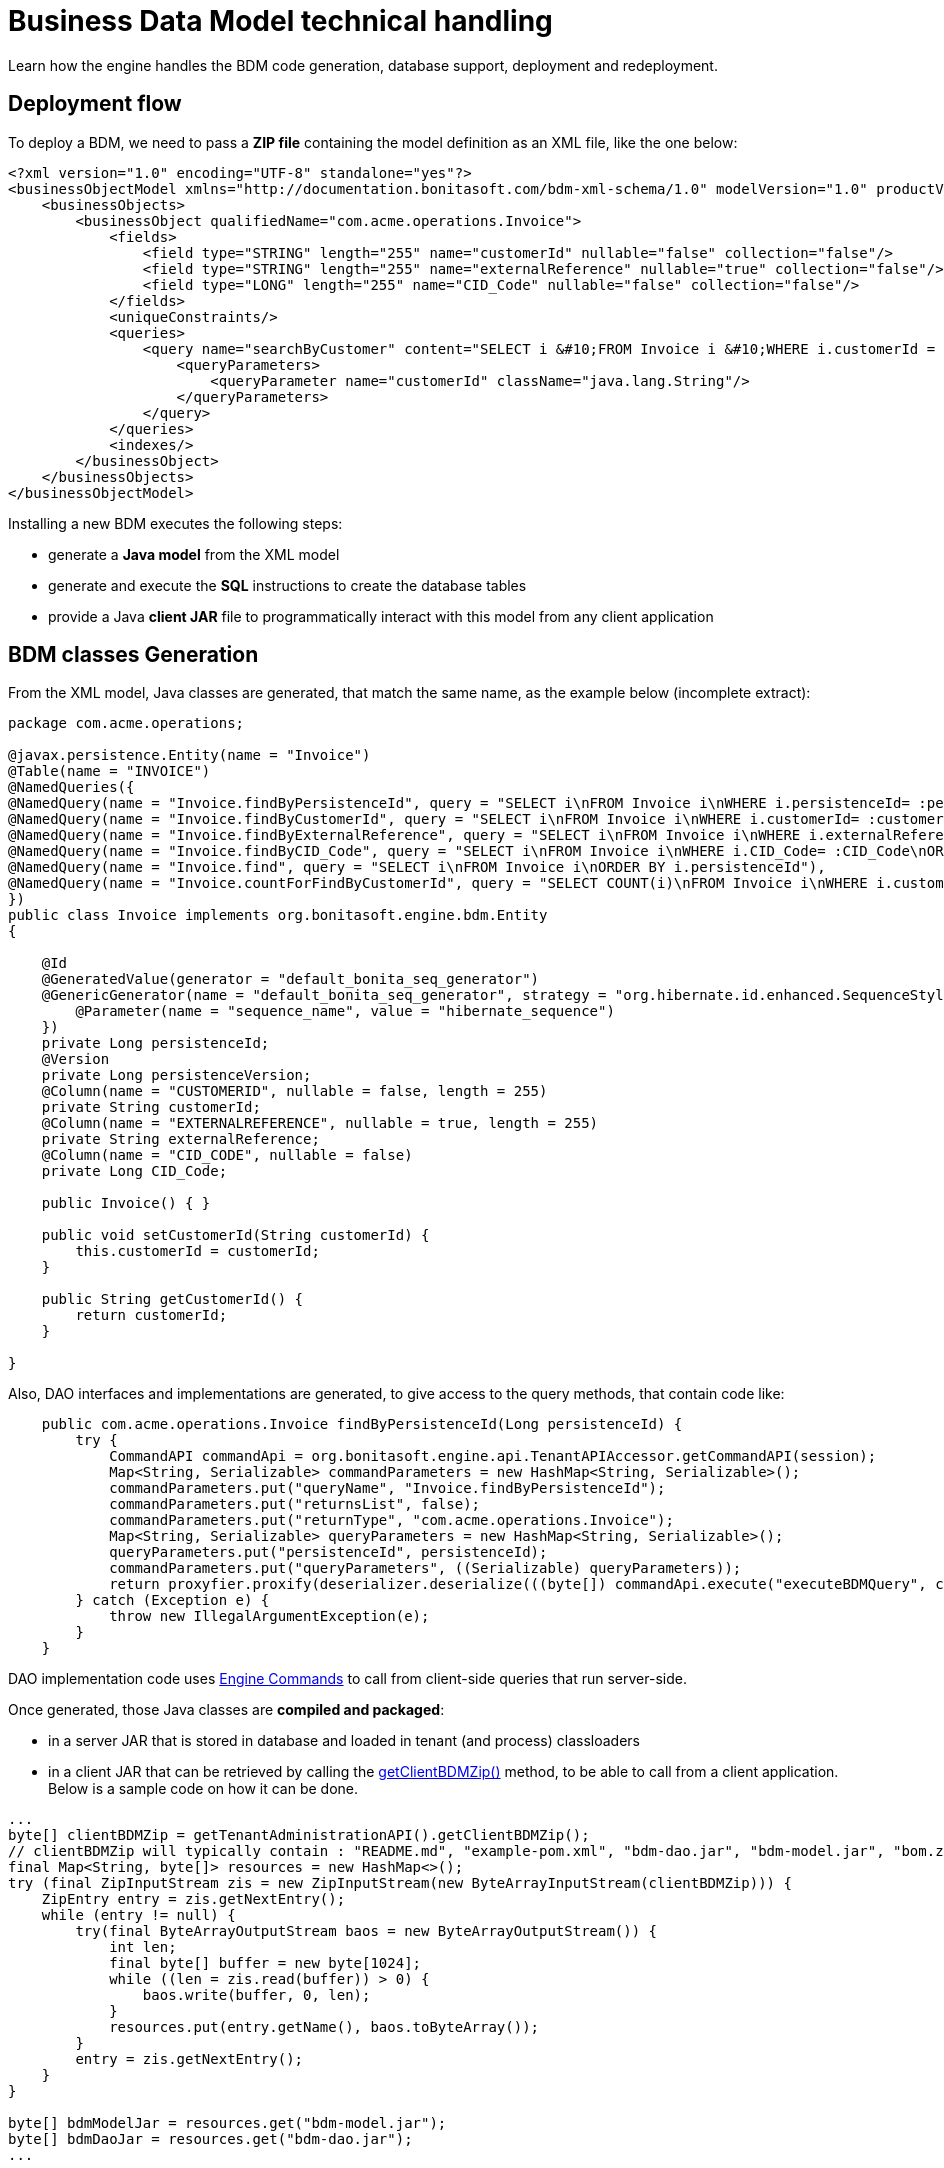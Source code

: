 = Business Data Model technical handling
:page-aliases: ROOT:how-a-bdm-is-deployed.adoc
:description: Learn how the engine handles the BDM code generation, database support, deployment and redeployment.

{description}

== Deployment flow

To deploy a BDM, we need to pass a *ZIP file* containing the model definition as an XML file, like the one below:

// about the xmlns value involving documentation.bonitasoft.com: this is really what is used in Bonita, see https://github.com/bonitasoft/bonita-engine/commit/33cad1138baaf46f7510d395024f18f3a4788045
[source,xml]
----
<?xml version="1.0" encoding="UTF-8" standalone="yes"?>
<businessObjectModel xmlns="http://documentation.bonitasoft.com/bdm-xml-schema/1.0" modelVersion="1.0" productVersion="7.13.0-SNAPSHOT">
    <businessObjects>
        <businessObject qualifiedName="com.acme.operations.Invoice">
            <fields>
                <field type="STRING" length="255" name="customerId" nullable="false" collection="false"/>
                <field type="STRING" length="255" name="externalReference" nullable="true" collection="false"/>
                <field type="LONG" length="255" name="CID_Code" nullable="false" collection="false"/>
            </fields>
            <uniqueConstraints/>
            <queries>
                <query name="searchByCustomer" content="SELECT i &#10;FROM Invoice i &#10;WHERE i.customerId = :customerId&#10;ORDER BY i.persistenceId ASC" returnType="com.acme.operations.Invoice">
                    <queryParameters>
                        <queryParameter name="customerId" className="java.lang.String"/>
                    </queryParameters>
                </query>
            </queries>
            <indexes/>
        </businessObject>
    </businessObjects>
</businessObjectModel>
----

Installing a new BDM executes the following steps:

* generate a *Java model* from the XML model
* generate and execute the *SQL* instructions to create the database tables
* provide a Java *client JAR* file to programmatically interact with this model from any client application


== BDM classes Generation

From the XML model, Java classes are generated, that match the same name, as the example below (incomplete extract):

[source,java]
----
package com.acme.operations;

@javax.persistence.Entity(name = "Invoice")
@Table(name = "INVOICE")
@NamedQueries({
@NamedQuery(name = "Invoice.findByPersistenceId", query = "SELECT i\nFROM Invoice i\nWHERE i.persistenceId= :persistenceId\n"),
@NamedQuery(name = "Invoice.findByCustomerId", query = "SELECT i\nFROM Invoice i\nWHERE i.customerId= :customerId\nORDER BY i.persistenceId"),
@NamedQuery(name = "Invoice.findByExternalReference", query = "SELECT i\nFROM Invoice i\nWHERE i.externalReference= :externalReference\nORDER BY i.persistenceId"),
@NamedQuery(name = "Invoice.findByCID_Code", query = "SELECT i\nFROM Invoice i\nWHERE i.CID_Code= :CID_Code\nORDER BY i.persistenceId"),
@NamedQuery(name = "Invoice.find", query = "SELECT i\nFROM Invoice i\nORDER BY i.persistenceId"),
@NamedQuery(name = "Invoice.countForFindByCustomerId", query = "SELECT COUNT(i)\nFROM Invoice i\nWHERE i.customerId= :customerId\n"),
})
public class Invoice implements org.bonitasoft.engine.bdm.Entity
{

    @Id
    @GeneratedValue(generator = "default_bonita_seq_generator")
    @GenericGenerator(name = "default_bonita_seq_generator", strategy = "org.hibernate.id.enhanced.SequenceStyleGenerator", parameters = {
        @Parameter(name = "sequence_name", value = "hibernate_sequence")
    })
    private Long persistenceId;
    @Version
    private Long persistenceVersion;
    @Column(name = "CUSTOMERID", nullable = false, length = 255)
    private String customerId;
    @Column(name = "EXTERNALREFERENCE", nullable = true, length = 255)
    private String externalReference;
    @Column(name = "CID_CODE", nullable = false)
    private Long CID_Code;

    public Invoice() { }

    public void setCustomerId(String customerId) {
        this.customerId = customerId;
    }

    public String getCustomerId() {
        return customerId;
    }

}
----

Also, DAO interfaces and implementations are generated, to give access to the query methods, that contain code like:


[source,java]
----
    public com.acme.operations.Invoice findByPersistenceId(Long persistenceId) {
        try {
            CommandAPI commandApi = org.bonitasoft.engine.api.TenantAPIAccessor.getCommandAPI(session);
            Map<String, Serializable> commandParameters = new HashMap<String, Serializable>();
            commandParameters.put("queryName", "Invoice.findByPersistenceId");
            commandParameters.put("returnsList", false);
            commandParameters.put("returnType", "com.acme.operations.Invoice");
            Map<String, Serializable> queryParameters = new HashMap<String, Serializable>();
            queryParameters.put("persistenceId", persistenceId);
            commandParameters.put("queryParameters", ((Serializable) queryParameters));
            return proxyfier.proxify(deserializer.deserialize(((byte[]) commandApi.execute("executeBDMQuery", commandParameters)), com.acme.operations.Invoice.class));
        } catch (Exception e) {
            throw new IllegalArgumentException(e);
        }
    }
----

DAO implementation code uses https://javadoc.bonitasoft.com/api/latest/org/bonitasoft/engine/api/CommandAPI.html[Engine Commands]
to call from client-side queries that run server-side.

Once generated, those Java classes are *compiled and packaged*:

* in a server JAR that is stored in database and loaded in tenant (and process) classloaders
* in a client JAR that can be retrieved by calling the https://javadoc.bonitasoft.com/api/{javadocVersion}/org/bonitasoft/engine/api/TenantAdministrationAPI.html#getClientBDMZip--[getClientBDMZip()]
method, to be able to call from a client application. Below is a sample code on how it can be done.

[source,java]
----
...
byte[] clientBDMZip = getTenantAdministrationAPI().getClientBDMZip();
// clientBDMZip will typically contain : "README.md", "example-pom.xml", "bdm-dao.jar", "bdm-model.jar", "bom.zip"
final Map<String, byte[]> resources = new HashMap<>();
try (final ZipInputStream zis = new ZipInputStream(new ByteArrayInputStream(clientBDMZip))) {
    ZipEntry entry = zis.getNextEntry();
    while (entry != null) {
        try(final ByteArrayOutputStream baos = new ByteArrayOutputStream()) {
            int len;
            final byte[] buffer = new byte[1024];
            while ((len = zis.read(buffer)) > 0) {
                baos.write(buffer, 0, len);
            }
            resources.put(entry.getName(), baos.toByteArray());
        }
        entry = zis.getNextEntry();
    }
}

byte[] bdmModelJar = resources.get("bdm-model.jar");
byte[] bdmDaoJar = resources.get("bdm-dao.jar");
...
----

== Database tables creation and update

From this Java model, the SQL instructions to create / update the BDM database tables are generated and executed.

The class responsible for updating the database from the Java model is `SchemaManagerUpdate`, that basically delegates
the implementation to `Hibernate hbm2ddl`.

An *alternative implementation*, `SchemaManagerReadOnly`, can be configured to *NOT* let Bonita update directly the database
from the generated Java classes, but rather let a database administrator (DBA) handle this operation manually. +
However, the SQL instructions run by the DBA must precisely match the Java classes for the BDM to be operational.


== APIs

The `TenantAdministrationAPI` exposes several methods:

* https://javadoc.bonitasoft.com/api/{javadocVersion}/org/bonitasoft/engine/api/TenantAdministrationAPI.html#installBusinessDataModel-byte:A-[installBusinessDataModel()] that installs a new BDM. Fails if one already exists. Call uninstallBusinessDataModel()
first if a BDM already exists. Deprecated in 2021.2, as updateBusinessDataModel() covers the same use case, and should be used instead.
* https://javadoc.bonitasoft.com/api/{javadocVersion}/org/bonitasoft/engine/api/TenantAdministrationAPI.html#updateBusinessDataModel--[updateBusinessDataModel()] that updates the BDM. It uninstalls the previous BDM if applicable, and installs the new one.
The call is done in a single database transaction, which allows it to be rolled back if the update fails.
* https://javadoc.bonitasoft.com/api/{javadocVersion}/org/bonitasoft/engine/api/TenantAdministrationAPI.html#uninstallBusinessDataModel--[uninstallBusinessDataModel()] that removes the JAR file from the Bonita database and unloads it from the tenant classloader
(and from all the process classloaders of the tenant). *Does not* update or remove anything from the database.
* https://javadoc.bonitasoft.com/api/{javadocVersion}/org/bonitasoft/engine/api/TenantAdministrationAPI.html#cleanAndUninstallBusinessDataModel--[cleanAndUninstallBusinessDataModel()]: same as above plus
*drops all the BDM tables* resulting in a complete data loss. *Not for production*. Use with caution.
* https://javadoc.bonitasoft.com/api/{javadocVersion}/org/bonitasoft/engine/api/TenantAdministrationAPI.html[other useful methods]


== Deploying a new version of the BDM

The java classes of the model are generated again from scratch, so any refactoring is supported. +
On the other side, the database refactoring is xref:ROOT:bdm-management-in-bonita-applications.adoc#_limitations[only partially supported].


== Constraints to (re-)deploy a BDM

To be able to deploy or redeploy a BDM, the *maintenance mode must be activated* first.

Indeed, as deploying the BDM changes the tenant classloader and all process classloaders, no process
can safely run during this operation.
Pausing the services means that the work service does not execute works anymore, the Job service does not triggers any job anymore, etc. Only the vital services stay alive, to be able to operate the BDM and the rest of the platform.

After (re-)deploying the BDM, the maintenance mode must be deactivated to be able to use it.


== Deploying a BDM via the Bonita Super Administrator application

See xref:ROOT:bdm-management-in-bonita-applications.adoc#_manage_the_bdm[how to deploy the BDM through Bonita Super Administrator application].

Internally, the runtime will call the method `updateBusinessDataModel()` to install the new BDM.
This method implicitly performs the following steps in a single database transaction:

* if a BDM already exists, it is uninstalled
* the new BDM is installed / deployed
* the Bonita Engine loads the new BDM
classloader (and in the process classloaders of all processes), and creates / updates the database accordingly.
